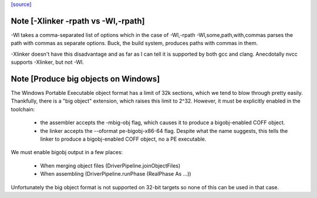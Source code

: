 `[source] <https://gitlab.haskell.org/ghc/ghc/tree/master/compiler/main/DriverPipeline.hs>`_

Note [-Xlinker -rpath vs -Wl,-rpath]
~~~~~~~~~~~~~~~~~~~~~~~~~~~~~~~~~~~~

-Wl takes a comma-separated list of options which in the case of
-Wl,-rpath -Wl,some,path,with,commas parses the path with commas
as separate options.
Buck, the build system, produces paths with commas in them.

-Xlinker doesn't have this disadvantage and as far as I can tell
it is supported by both gcc and clang. Anecdotally nvcc supports
-Xlinker, but not -Wl.


Note [Produce big objects on Windows]
~~~~~~~~~~~~~~~~~~~~~~~~~~~~~~~~~~~~~

The Windows Portable Executable object format has a limit of 32k sections, which
we tend to blow through pretty easily. Thankfully, there is a "big object"
extension, which raises this limit to 2^32. However, it must be explicitly
enabled in the toolchain:

 * the assembler accepts the -mbig-obj flag, which causes it to produce a
   bigobj-enabled COFF object.

 * the linker accepts the --oformat pe-bigobj-x86-64 flag. Despite what the name
   suggests, this tells the linker to produce a bigobj-enabled COFF object, no a
   PE executable.

We must enable bigobj output in a few places:

 * When merging object files (DriverPipeline.joinObjectFiles)

 * When assembling (DriverPipeline.runPhase (RealPhase As ...))

Unfortunately the big object format is not supported on 32-bit targets so
none of this can be used in that case.

